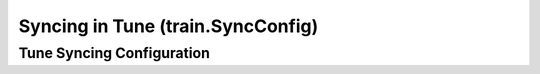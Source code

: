 Syncing in Tune (train.SyncConfig)
==================================

.. seealso::

    See :doc:`this user guide </tune/tutorials/tune-storage>` for more details and examples.


.. _tune-sync-config:

Tune Syncing Configuration
--------------------------

.. autosummary::

    ray.train.SyncConfig
        :noindex:
